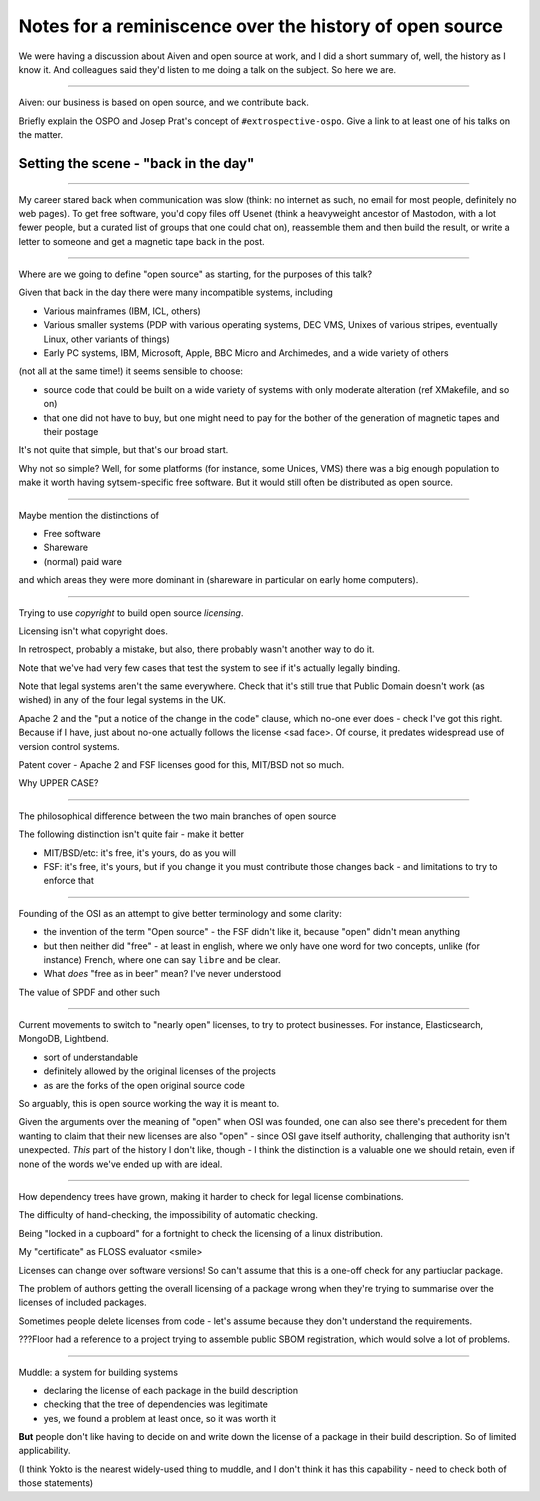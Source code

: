 ========================================================
Notes for a reminiscence over the history of open source
========================================================

We were having a discussion about Aiven and open source at work, and I did a
short summary of, well, the history as I know it. And colleagues said they'd
listen to me doing a talk on the subject. So here we are.

-------

Aiven: our business is based on open source, and we contribute back.

Briefly explain the OSPO and Josep Prat's concept of  ``#extrospective-ospo``.
Give a link to at least one of his talks on the matter.

Setting the scene - "back in the day"
=====================================

--------

My career stared back when communication was slow (think: no internet as such,
no email for most people, definitely no web pages). To get free software,
you'd copy files off Usenet (think a heavyweight ancestor of Mastodon, with a
lot fewer people, but a curated list of groups that one could chat on),
reassemble them and then build the result, or write a letter to someone and
get a magnetic tape back in the post.

---------

Where are we going to define "open source" as starting, for the purposes of
this talk?

Given that back in the day there were many incompatible systems, including

* Various mainframes (IBM, ICL, others)
* Various smaller systems (PDP with various operating systems, DEC VMS, Unixes
  of various stripes, eventually Linux, other variants of things)
* Early PC systems, IBM, Microsoft, Apple, BBC Micro and Archimedes, and a
  wide variety of others

(not all at the same time!) it seems sensible to choose:

* source code that could be built on a wide variety of systems with only
  moderate alteration (ref XMakefile, and so on)
* that one did not have to buy, but one might need to pay for the bother of
  the generation of magnetic tapes and their postage

It's not quite that simple, but that's our broad start.

Why not so simple? Well, for some platforms (for instance, some Unices, VMS) there
was a big enough population to make it worth having sytsem-specific free
software. But it would still often be distributed as open source.

--------

Maybe mention the distinctions of

* Free software
* Shareware
* (normal) paid ware

and which areas they were more dominant in (shareware in particular on early
home computers).

---------

Trying to use *copyright* to build open source *licensing*.

Licensing isn't what copyright does.

In retrospect, probably a mistake, but also, there probably wasn't another way
to do it.

Note that we've had very few cases that test the system to see if it's
actually legally binding.

Note that legal systems aren't the same everywhere. Check that it's still true
that Public Domain doesn't work (as wished) in any of the four legal systems
in the UK.

Apache 2 and the "put a notice of the change in the code" clause, which no-one
ever does - check I've got this right. Because if I have, just about no-one
actually follows the license <sad face>. Of course, it predates widespread use
of version control systems.

Patent cover - Apache 2 and FSF licenses good for this, MIT/BSD not so much.

Why UPPER CASE?

---------

The philosophical difference between the two main branches of open source

The following distinction isn't quite fair - make it better

* MIT/BSD/etc: it's free, it's yours, do as you will
* FSF: it's free, it's yours, but if you change it you must contribute those
  changes back - and limitations to try to enforce that

---------

Founding of the OSI as an attempt to give better terminology and some clarity:

* the invention of the term "Open source" - the FSF didn't like it, because
  "open" didn't mean anything
* but then neither did "free" - at least in english, where we only have one
  word for two concepts, unlike (for instance) French, where one can say
  ``libre`` and be clear.
* What *does* "free as in beer" mean? I've never understood

The value of SPDF and other such

----------

Current movements to switch to "nearly open" licenses, to try to protect
businesses. For instance, Elasticsearch, MongoDB, Lightbend.

* sort of understandable
* definitely allowed by the original licenses of the projects
* as are the forks of the open original source code

So arguably, this is open source working the way it is meant to.

Given the arguments over the meaning of "open" when OSI was founded, one can
also see there's precedent for them wanting to claim that their new licenses
are also "open" - since OSI gave itself authority, challenging that authority
isn't unexpected. *This* part of the history I don't like, though - I think
the distinction is a valuable one we should retain, even if none of the words
we've ended up with are ideal.

---------

How dependency trees have grown, making it harder to check for legal license
combinations.

The difficulty of hand-checking, the impossibility of automatic checking.

Being "locked in a cupboard" for a fortnight to check the licensing of a linux
distribution.

My "certificate" as FLOSS evaluator <smile>

Licenses can change over software versions! So can't assume that this is a
one-off check for any partiuclar package.

The problem of authors getting the overall licensing of a package wrong when
they're trying to summarise over the licenses of included packages.

Sometimes people delete licenses from code - let's assume because they don't
understand the requirements.

???Floor had a reference to a project trying to assemble public SBOM
registration, which would solve a lot of problems.

------------

Muddle: a system for building systems

* declaring the license of each package in the build description
* checking that the tree of dependencies was legitimate
* yes, we found a problem at least once, so it was worth it

**But** people don't like having to decide on and write down the license of a
package in their build description. So of limited applicability.

(I think Yokto is the nearest widely-used thing to muddle, and I don't think
it has this capability - need to check both of those statements)
